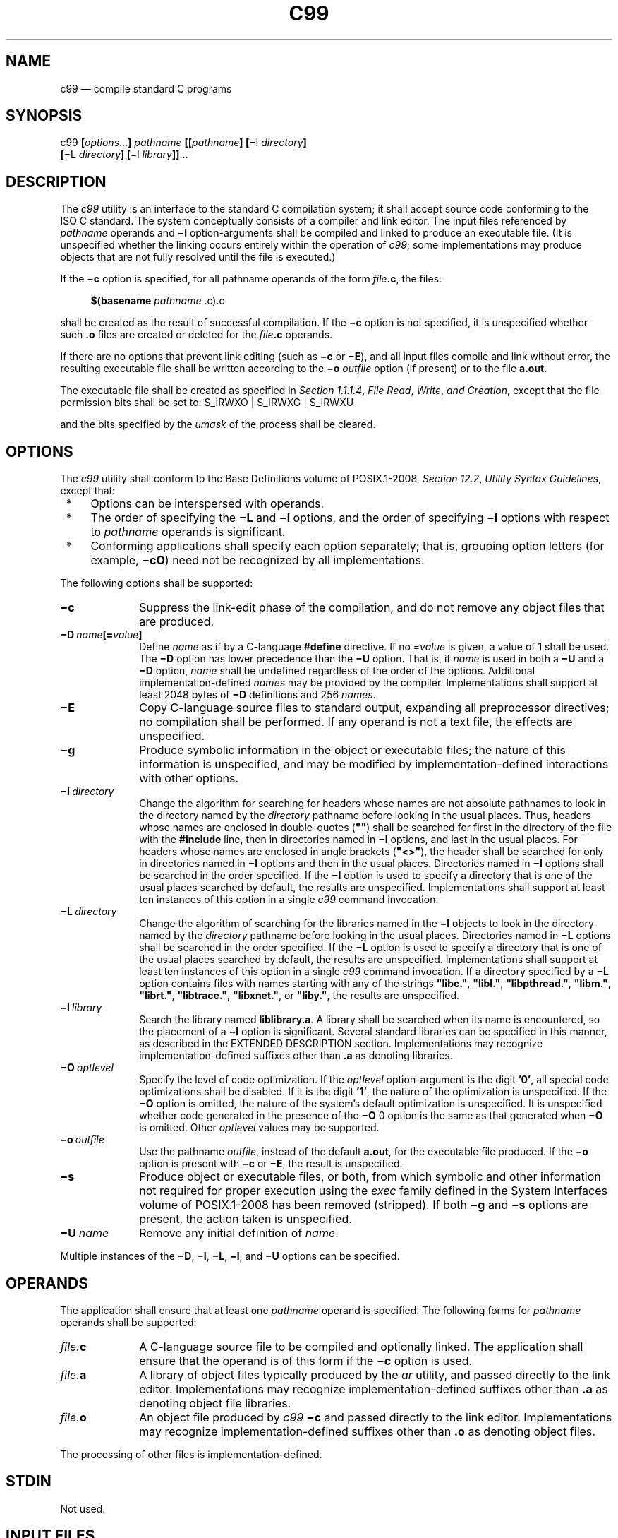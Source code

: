 '\" et
.TH C99 "1" 2013 "IEEE/The Open Group" "POSIX Programmer's Manual"

.SH NAME
c99
\(em compile standard C programs
.SH SYNOPSIS
.LP
.nf
c99 \fB[\fIoptions\fR...\fB] \fIpathname \fB[[\fIpathname\fB] [\fR\(miI \fIdirectory\fB]
    \fB[\fR\(miL \fIdirectory\fB] [\fR\(mil \fIlibrary\fB]]\fR...
.fi
.SH DESCRIPTION
The
.IR c99
utility is an interface to the standard C compilation system; it shall
accept source code conforming to the ISO\ C standard. The system conceptually
consists of a compiler and link editor. The input files referenced by
.IR pathname
operands and
.BR \(mil
option-arguments shall be compiled and linked to produce an executable
file. (It is unspecified whether the linking occurs entirely within the
operation of
.IR c99 ;
some implementations may produce objects that are not fully resolved
until the file is executed.)
.P
If the
.BR \(mic
option is specified, for all pathname operands of the form
.IR file \c
.BR .c ,
the files:
.sp
.RS 4
.nf
\fB
$(basename \fIpathname\fR .c).o
.fi \fR
.P
.RE
.P
shall be created as the result of successful compilation. If the
.BR \(mic
option is not specified, it is unspecified whether such
.BR .o
files are created or deleted for the
.IR file \c
.BR .c
operands.
.P
If there are no options that prevent link editing (such as
.BR \(mic
or
.BR \(miE ),
and all input files compile and link without error, the resulting
executable file shall be written according to the
.BR \(mio
.IR outfile
option (if present) or to the file
.BR a.out .
.P
The executable file shall be created as specified in
.IR "Section 1.1.1.4" ", " "File Read" ", " "Write" ", " "and Creation",
except that the file permission bits shall be set to:
S_IRWXO | S_IRWXG | S_IRWXU
.P
and the bits specified by the
.IR umask
of the process shall be cleared.
.SH OPTIONS
The
.IR c99
utility shall conform to the Base Definitions volume of POSIX.1\(hy2008,
.IR "Section 12.2" ", " "Utility Syntax Guidelines",
except that:
.IP " *" 4
Options can be interspersed with operands.
.IP " *" 4
The order of specifying the
.BR \(miL
and
.BR \(mil
options, and the order of specifying
.BR \(mil
options with respect to
.IR pathname
operands is significant.
.IP " *" 4
Conforming applications shall specify each option separately; that is,
grouping option letters (for example,
.BR \(micO )
need not be recognized by all implementations.
.P
The following options shall be supported:
.IP "\fB\(mic\fP" 10
Suppress the link-edit phase of the compilation, and do not remove any
object files that are produced.
.IP "\fB\(miD\ \fIname\fB[=\fIvalue\fB]\fR" 10
.br
Define
.IR name
as if by a C-language
.BR #define
directive. If no =\c
.IR value
is given, a value of 1 shall be used. The
.BR \(miD
option has lower precedence than the
.BR \(miU
option. That is, if
.IR name
is used in both a
.BR \(miU
and a
.BR \(miD
option,
.IR name
shall be undefined regardless of the order of the options. Additional
implementation-defined
.IR name s
may be provided by the compiler. Implementations shall support at least
2\|048 bytes of
.BR \(miD
definitions and 256
.IR names .
.IP "\fB\(miE\fP" 10
Copy C-language source files to standard output, expanding all
preprocessor directives; no compilation shall be performed. If any
operand is not a text file, the effects are unspecified.
.IP "\fB\(mig\fP" 10
Produce symbolic information in the object or executable files; the
nature of this information is unspecified, and may be modified by
implementation-defined interactions with other options.
.IP "\fB\(miI\ \fIdirectory\fR" 10
Change the algorithm for searching for headers whose names are not
absolute pathnames to look in the directory named by the
.IR directory
pathname before looking in the usual places. Thus, headers whose names
are enclosed in double-quotes (\c
.BR \(dq\^\(dq )
shall be searched for first in the directory of the file with the
.BR #include
line, then in directories named in
.BR \(miI
options, and last in the usual places. For headers whose names are
enclosed in angle brackets (\c
.BR \(dq<\|>\(dq ),
the header shall be searched for only in directories named in
.BR \(miI
options and then in the usual places. Directories named in
.BR \(miI
options shall be searched in the order specified. If the
.BR \(miI
option is used to specify a directory that is one of the usual places
searched by default, the results are unspecified. Implementations shall
support at least ten instances of this option in a single
.IR c99
command invocation.
.IP "\fB\(miL\ \fIdirectory\fR" 10
Change the algorithm of searching for the libraries named in the
.BR \(mil
objects to look in the directory named by the
.IR directory
pathname before looking in the usual places. Directories named in
.BR \(miL
options shall be searched in the order specified. If the
.BR \(miL
option is used to specify a directory that is one of the usual places
searched by default, the results are unspecified. Implementations shall
support at least ten instances of this option in a single
.IR c99
command invocation. If a directory specified by a
.BR \(miL
option contains files with names starting with any of the strings
.BR \(dqlibc.\(dq ,
.BR \(dqlibl.\(dq ,
.BR \(dqlibpthread.\(dq ,
.BR \(dqlibm.\(dq ,
.BR \(dqlibrt.\(dq ,
.BR \(dqlibtrace.\(dq ,
.BR \(dqlibxnet.\(dq ,
or
.BR \(dqliby.\(dq ,
the results are unspecified.
.IP "\fB\(mil\ \fIlibrary\fR" 10
Search the library named
.BR liblibrary.a .
A library shall be searched when its name is encountered, so the
placement of a
.BR \(mil
option is significant. Several standard libraries can be
specified in this manner, as described in the EXTENDED DESCRIPTION
section. Implementations may recognize implementation-defined
suffixes other than
.BR .a
as denoting libraries.
.IP "\fB\(miO\ \fIoptlevel\fR" 10
Specify the level of code optimization. If the
.IR optlevel
option-argument is the digit
.BR '0' ,
all special code optimizations shall be disabled. If it is the digit
.BR '1' ,
the nature of the optimization is unspecified. If the
.BR \(miO
option is omitted, the nature of the system's default optimization is
unspecified. It is unspecified whether code generated in the presence
of the
.BR \(miO
0 option is the same as that generated when
.BR \(miO
is omitted. Other
.IR optlevel
values may be supported.
.IP "\fB\(mio\ \fIoutfile\fR" 10
Use the pathname
.IR outfile ,
instead of the default
.BR a.out ,
for the executable file produced. If the
.BR \(mio
option is present with
.BR \(mic
or
.BR \(miE ,
the result is unspecified.
.IP "\fB\(mis\fP" 10
Produce object or executable files, or both, from which symbolic and
other information not required for proper execution using the
.IR exec
family defined in the System Interfaces volume of POSIX.1\(hy2008 has been removed (stripped). If both
.BR \(mig
and
.BR \(mis
options are present, the action taken is unspecified.
.IP "\fB\(miU\ \fIname\fR" 10
Remove any initial definition of
.IR name .
.P
Multiple instances of the
.BR \(miD ,
.BR \(miI ,
.BR \(miL ,
.BR \(mil ,
and
.BR \(miU
options can be specified.
.SH OPERANDS
The application shall ensure that at least one
.IR pathname
operand is specified. The following forms for
.IR pathname
operands shall be supported:
.IP "\fIfile.\fBc\fR" 10
A C-language source file to be compiled and optionally linked. The
application shall ensure that the operand is of this form if the
.BR \(mic
option is used.
.IP "\fIfile.\fBa\fR" 10
A library of object files typically produced by the
.IR ar
utility, and passed directly to the link editor. Implementations may
recognize implementation-defined suffixes other than
.BR .a
as denoting object file libraries.
.IP "\fIfile.\fBo\fR" 10
An object file produced by
.IR c99
.BR \(mic
and passed directly to the link editor. Implementations may recognize
implementation-defined suffixes other than
.BR .o
as denoting object files.
.P
The processing of other files is implementation-defined.
.SH STDIN
Not used.
.SH "INPUT FILES"
Each input file shall be one of the following: a text file containing a
C-language source program, an object file in the format produced by
.IR c99
.BR \(mic ,
or a library of object files, in the format produced by archiving zero
or more object files, using
.IR ar .
Implementations may supply additional utilities that produce files in
these formats. Additional input file formats are
implementation-defined.
.SH "ENVIRONMENT VARIABLES"
The following environment variables shall affect the execution of
.IR c99 :
.IP "\fILANG\fP" 10
Provide a default value for the internationalization variables that are
unset or null. (See the Base Definitions volume of POSIX.1\(hy2008,
.IR "Section 8.2" ", " "Internationalization Variables"
for the precedence of internationalization variables used to determine
the values of locale categories.)
.IP "\fILC_ALL\fP" 10
If set to a non-empty string value, override the values of all the
other internationalization variables.
.IP "\fILC_CTYPE\fP" 10
Determine the locale for the interpretation of sequences of bytes of
text data as characters (for example, single-byte as opposed to
multi-byte characters in arguments and input files).
.IP "\fILC_MESSAGES\fP" 10
.br
Determine the locale that should be used to affect the format and
contents of diagnostic messages written to standard error.
.IP "\fINLSPATH\fP" 10
Determine the location of message catalogs for the processing of
.IR LC_MESSAGES .
.IP "\fITMPDIR\fP" 10
Provide a pathname that should override the default directory for
temporary files, if any.
On XSI-conforming systems, provide a pathname that shall override the
default directory for temporary files, if any.
.SH "ASYNCHRONOUS EVENTS"
Default.
.SH STDOUT
If more than one
.IR pathname
operand ending in
.BR .c
(or possibly other unspecified suffixes) is given, for each such file:
.sp
.RS 4
.nf
\fB
"%s:\en", <\fIpathname\fR>
.fi \fR
.P
.RE
.P
may be written. These messages, if written, shall precede the
processing of each input file; they shall not be written to the
standard output if they are written to the standard error, as described
in the STDERR section.
.P
If the
.BR \(miE
option is specified, the standard output shall be a text file that
represents the results of the preprocessing stage of the language; it
may contain extra information appropriate for subsequent compilation
passes.
.SH STDERR
The standard error shall be used only for diagnostic messages.
If more than one
.IR pathname
operand ending in
.BR .c
(or possibly other unspecified suffixes) is given, for each such file:
.sp
.RS 4
.nf
\fB
"%s:\en", <\fIpathname\fR>
.fi \fR
.P
.RE
.P
may be written to allow identification of the diagnostic and warning
messages with the appropriate input file. These messages, if written,
shall precede the processing of each input file; they shall not be
written to the standard error if they are written to the standard
output, as described in the STDOUT section.
.P
This utility may produce warning messages about certain conditions that
do not warrant returning an error (non-zero) exit value.
.SH "OUTPUT FILES"
Object files or executable files or both are produced in unspecified
formats. If the pathname of an object file or executable file to be
created by
.IR c99
resolves to an existing directory entry for a file that is not a regular
file, it is unspecified whether
.IR c99
shall attempt to create the file or shall issue a diagnostic and exit
with a non-zero exit status.
.SH "EXTENDED DESCRIPTION"
.SS "Standard Libraries"
.P
The
.IR c99
utility shall recognize the following
.BR \(mil
options for standard libraries:
.IP "\fB\(mil\ c\fR" 10
This option shall make available all interfaces referenced in the System Interfaces volume of POSIX.1\(hy2008,
with the possible exception of those interfaces listed as residing in
.IR <aio.h> ,
.IR <arpa/inet.h> ,
.IR <complex.h> ,
.IR <fenv.h> ,
.IR <math.h> ,
.IR <mqueue.h> ,
.IR <netdb.h> ,
.IR <net/if.h> ,
.IR <netinet/in.h> ,
.IR <pthread.h> ,
.IR <sched.h> ,
.IR <semaphore.h> ,
.IR <spawn.h> ,
.IR <sys/socket.h> ,
\fIpthread_kill\fR(),
and
\fIpthread_sigmask\fR()
in
.IR <signal.h> ,
.IR <trace.h> ,
interfaces marked as optional in
.IR <sys/mman.h> ,
interfaces marked as ADV (Advisory Information) in
.IR <fcntl.h> ,
and interfaces beginning with the prefix clock_ or time_ in
.IR <time.h> .
This option shall not be required to be present to cause a search of
this library.
.IP "\fB\(mil\ l\fR" 10
This option shall make available all interfaces required by the
C-language output of
.IR lex
that are not made available through the
.BR "\(mil\ c"
option.
.IP "\fB\(mil\ pthread\fR" 10
This option shall make available all interfaces referenced in
.IR <pthread.h> 
and
\fIpthread_kill\fR()
and
\fIpthread_sigmask\fR()
referenced in
.IR <signal.h> .
An implementation may search this library in the absence of this
option.
.IP "\fB\(mil\ m\fR" 10
This option shall make available all interfaces referenced in
.IR <math.h> ,
.IR <complex.h> ,
and
.IR <fenv.h> .
An implementation may search this library in the absence of this
option.
.IP "\fB\(mil\ rt\fR" 10
This option shall make available all interfaces referenced in
.IR <aio.h> ,
.IR <mqueue.h> ,
.IR <sched.h> ,
.IR <semaphore.h> ,
and
.IR <spawn.h> ,
interfaces marked as optional in
.IR <sys/mman.h> ,
interfaces marked as ADV (Advisory Information) in
.IR <fcntl.h> ,
and interfaces beginning with the prefix clock_ and time_ in
.IR <time.h> .
An implementation may search this library in the absence of this
option.
.IP "\fB\(mil\ trace\fR" 10
This option shall make available all interfaces referenced in
.IR <trace.h> .
An implementation may search this library in the absence of this
option.
.IP "\fB\(mil\ xnet\fR" 10
This option shall make available all interfaces referenced in
.IR <arpa/inet.h> ,
.IR <netdb.h> ,
.IR <net/if.h> ,
.IR <netinet/in.h> ,
and
.IR <sys/socket.h> .
An implementation may search this library in the absence of this
option.
.IP "\fB\(mil\ y\fR" 10
This option shall make available all interfaces required by the
C-language output of
.IR yacc
that are not made available through the
.BR "\(mil\ c"
option.
.P
In the absence of options that inhibit invocation of the link editor,
such as
.BR \(mic
or
.BR \(miE ,
the
.IR c99
utility shall cause the equivalent of a
.BR "\(mil\ c"
option to be passed to the link editor after the last
.IR pathname
operand or
.BR \(mil
option, causing it to be searched after all other object files and
libraries are loaded.
.P
It is unspecified whether the libraries
.BR libc.a ,
.BR libl.a ,
.BR libm.a ,
.BR libpthread.a ,
.BR librt.a ,
.BR libtrace.a ,
.BR libxnet.a ,
or
.BR liby.a
exist as regular files. The implementation may accept as
.BR \(mil
option-arguments names of objects that do not exist as regular files.
.SS "External Symbols"
.P
The C compiler and link editor shall support the significance of
external symbols up to a length of at least 31 bytes; the action taken
upon encountering symbols exceeding the implementation-defined
maximum symbol length is unspecified.
.P
The compiler and link editor shall support a minimum of 511 external
symbols per source or object file, and a minimum of 4\|095 external
symbols in total. A diagnostic message shall be written to the standard
output if the implementation-defined limit is exceeded; other actions
are unspecified.
.SS "Header Search"
.P
If a file with the same name as one of the standard headers defined in the Base Definitions volume of POSIX.1\(hy2008,
.IR "Chapter 13" ", " "Headers",
not provided as part of the implementation, is placed in any of the
usual places that are searched by default for headers, the results are
unspecified.
.SS "Programming Environments"
.P
All implementations shall support one of the following programming
environments as a default. Implementations may support more than one
of the following programming environments. Applications can use
\fIsysconf\fR()
or
.IR getconf
to determine which programming environments are supported.
.br
.sp
.ce 1
\fBTable 4-4: Programming Environments: Type Sizes\fR
.TS
center box tab(!);
cB | cB | cB | cB | cB
cB | cB | cB | cB | cB
l | n | n | n | n.
Programming Environment!Bits in!Bits in!Bits in!Bits in
\fIgetconf\fP Name!int!long!pointer!off_t
_
_POSIX_V7_ILP32_OFF32!32!32!32!32
_POSIX_V7_ILP32_OFFBIG!32!32!32!\(>=64
_POSIX_V7_LP64_OFF64!32!64!64!64
_POSIX_V7_LPBIG_OFFBIG!\(>=32!\(>=64!\(>=64!\(>=64
.TE
.P
All implementations shall support one or more environments where the
widths of the following types are no greater than the width of type
.BR long :
.TS
tab(!) center;
lB lB lB.
T{
.nf
blksize_t
cc_t
mode_t
nfds_t
pid_t
T}!T{
.nf
ptrdiff_t
size_t
speed_t
ssize_t
suseconds_t
T}!T{
.nf
tcflag_t
wchar_t
wint_t
.fi
T}
.TE
.P
The executable files created when these environments are selected shall
be in a proper format for execution by the
.IR exec
family of functions. Each environment may be one of the ones in
.IR "Table 4-4, Programming Environments: Type Sizes",
or it may be another environment. The names for the environments that
meet this requirement shall be output by a
.IR getconf
command using the POSIX_V7_WIDTH_RESTRICTED_ENVS argument, as a
<newline>-separated
list of names suitable for use with the
.IR getconf
.BR \(miv
option. If more than one environment meets the requirement, the names
of all such environments shall be output on separate lines. Any of
these names can then be used in a subsequent
.IR getconf
command to obtain the flags specific to that environment with the
following suffixes added as appropriate:
.IP _CFLAGS 10
To get the C compiler flags.
.IP _LDFLAGS 10
To get the linker/loader flags.
.IP _LIBS 10
To get the libraries.
.P
This requirement may be removed in a future version.
.P
When this utility processes a file containing a function called
\fImain\fR(),
it shall be defined with a return type equivalent to
.BR int .
Using return from the initial call to
\fImain\fR()
shall be equivalent (other than with respect to language scope issues)
to calling
\fIexit\fR()
with the returned value. Reaching the end of the initial call to
\fImain\fR()
shall be equivalent to calling
.IR exit (0).
The implementation shall not declare a prototype for this function.
.P
Implementations provide configuration strings for C compiler flags,
linker/loader flags, and libraries for each supported environment.
When an application needs to use a specific programming environment
rather than the implementation default programming environment while
compiling, the application shall first verify that the implementation
supports the desired environment. If the desired programming
environment is supported, the application shall then invoke
.IR c99
with the appropriate C compiler flags as the first options for the
compile, the appropriate linker/loader flags after any other options
except
.BR \(mil
but before any operands or
.BR \(mil
options, and the appropriate libraries at the end of the operands
and
.BR \(mil
options.
.P
Conforming applications shall not attempt to link together object files
compiled for different programming models. Applications shall also be
aware that binary data placed in shared memory or in files might not be
recognized by applications built for other programming models.
.br
.sp
.ce 1
\fBTable 4-5: Programming Environments: \fIc99\fP Arguments\fR
.TS
center box tab(!);
cB | cB | cB
cB | cB | cB
l | l | l.
Programming Environment!!\fIc99\fP Arguments
\fIgetconf\fP Name!Use!\fIgetconf\fP Name
_
_POSIX_V7_ILP32_OFF32!C Compiler Flags!POSIX_V7_ILP32_OFF32_CFLAGS
!Linker/Loader Flags!POSIX_V7_ILP32_OFF32_LDFLAGS
!Libraries!POSIX_V7_ILP32_OFF32_LIBS
_
_POSIX_V7_ILP32_OFFBIG!C Compiler Flags!POSIX_V7_ILP32_OFFBIG_CFLAGS
!Linker/Loader Flags!POSIX_V7_ILP32_OFFBIG_LDFLAGS
!Libraries!POSIX_V7_ILP32_OFFBIG_LIBS
_
_POSIX_V7_LP64_OFF64!C Compiler Flags!POSIX_V7_LP64_OFF64_CFLAGS
!Linker/Loader Flags!POSIX_V7_LP64_OFF64_LDFLAGS
!Libraries!POSIX_V7_LP64_OFF64_LIBS
_
_POSIX_V7_LPBIG_OFFBIG!C Compiler Flags!POSIX_V7_LPBIG_OFFBIG_CFLAGS
!Linker/Loader Flags!POSIX_V7_LPBIG_OFFBIG_LDFLAGS
!Libraries!POSIX_V7_LPBIG_OFFBIG_LIBS
.TE
.P
In addition to the type size programming environments above, all
implementations also support a multi-threaded programming environment
that is orthogonal to all of the programming environments listed above.
The
.IR getconf
utility can be used to get flags for the threaded programming environment,
as indicated in
.IR "Table 4-6, Threaded Programming Environment: \fIc99\fP Arguments".
.sp
.ce 1
\fBTable 4-6: Threaded Programming Environment: \fIc99\fP Arguments\fR
.TS
center box tab(!);
cB | cB | cB
cB | cB | cB
l | l | l.
Programming Environment!!\fIc99\fP Arguments
\fIgetconf\fP Name!Use!\fIgetconf\fP Name
_
_POSIX_THREADS!C Compiler Flags!POSIX_V7_THREADS_CFLAGS
!Linker/Loader Flags!POSIX_V7_THREADS_LDFLAGS
.TE
.P
These programming environment flags may be used in conjunction with any
of the type size programming environments supported by the implementation.
.SH "EXIT STATUS"
The following exit values shall be returned:
.IP "\00" 6
Successful compilation or link edit.
.IP >0 6
An error occurred.
.SH "CONSEQUENCES OF ERRORS"
When
.IR c99
encounters a compilation error that causes an object file not to be
created, it shall write a diagnostic to standard error and continue to
compile other source code operands, but it shall not perform the link
phase and return a non-zero exit status. If the link edit is
unsuccessful, a diagnostic message shall be written to standard error
and
.IR c99
exits with a non-zero status. A conforming application shall rely on the
exit status of
.IR c99 ,
rather than on the existence or mode of the executable file.
.LP
.IR "The following sections are informative."
.SH "APPLICATION USAGE"
Since the
.IR c99
utility usually creates files in the current directory during the
compilation process, it is typically necessary to run the
.IR c99
utility in a directory in which a file can be created.
.P
On systems providing POSIX Conformance (see the Base Definitions volume of POSIX.1\(hy2008,
.IR "Chapter 2" ", " "Conformance"),
.IR c99
is required only with the C-Language Development option;
XSI-conformant systems always provide
.IR c99 .
.P
Some historical implementations have created
.BR .o
files when
.BR \(mic
is not specified and more than one source file is given. Since this
area is left unspecified, the application cannot rely on
.BR .o
files being created, but it also must be prepared for any related
.BR .o
files that already exist being deleted at the completion of the link
edit.
.P
There is the possible implication that if a user supplies versions of
the standard functions (before they would be encountered by an implicit
.BR "\(mil\ c"
or explicit
.BR "\(mil\ m" ),
that those versions would be used in place of the standard versions.
There are various reasons this might not be true (functions defined as
macros, manipulations for clean name space, and so on), so the
existence of files named in the same manner as the standard libraries
within the
.BR \(miL
directories is explicitly stated to produce unspecified behavior.
.P
All of the functions specified in the System Interfaces volume of POSIX.1\(hy2008 may be made visible by
implementations when the Standard C Library is searched. Conforming
applications must explicitly request searching the other standard
libraries when functions made visible by those libraries are used.
.P
In the ISO\ C standard the mapping from physical source characters to the C
source character set is implementation-defined. Implementations may
strip white-space characters before the terminating
<newline>
of a (physical) line as part of this mapping and, as a consequence
of this, one or more white-space characters (and no other characters)
between a
<backslash>
character and the
<newline>
character that terminates the line produces implementation-defined
results. Portable applications should not use such constructs.
.P
Some
.IR c99
compilers not conforming to POSIX.1\(hy2008 do not support trigraphs by default.
.SH EXAMPLES
.IP " 1." 4
The following usage example compiles
.BR foo.c
and creates the executable file
.BR foo :
.RS 4 
.sp
.RS 4
.nf
\fB
c99 \(mio foo foo.c
.fi \fR
.P
.RE
.P
The following usage example compiles
.BR foo.c
and creates the object file
.BR foo.o :
.sp
.RS 4
.nf
\fB
c99 \(mic foo.c
.fi \fR
.P
.RE
.P
The following usage example compiles
.BR foo.c
and creates the executable file
.BR a.out :
.sp
.RS 4
.nf
\fB
c99 foo.c
.fi \fR
.P
.RE
.P
The following usage example compiles
.BR foo.c ,
links it with
.BR bar.o ,
and creates the executable file
.BR a.out .
It may also create and leave
.BR foo.o :
.sp
.RS 4
.nf
\fB
c99 foo.c bar.o
.fi \fR
.P
.RE
.RE
.IP " 2." 4
The following example shows how an application using threads interfaces
can test for support of and use a programming environment supporting
32-bit
.BR int ,
.BR long ,
and
.BR pointer
types and an
.BR off_t
type using at least 64 bits:
.RS 4 
.sp
.RS 4
.nf
\fB
offbig_env=$(getconf _POSIX_V7_ILP32_OFFBIG)
if [ $offbig_env != "-1" ] && [ $offbig_env != "undefined" ]
then
    c99 $(getconf POSIX_V7_ILP32_OFFBIG_CFLAGS) \e
    $(getconf POSIX_V7_THREADS_CFLAGS) -D_XOPEN_SOURCE=700 \e
    $(getconf POSIX_V7_ILP32_OFFBIG_LDFLAGS) \e
    $(getconf POSIX_V7_THREADS_LDFLAGS) foo.c -o foo \e
    $(getconf POSIX_V7_ILP32_OFFBIG_LIBS) \e
    -l pthread
else
    echo ILP32_OFFBIG programming environment not supported
    exit 1
fi
.fi \fR
.P
.RE
.RE
.IP " 3." 4
The following examples clarify the use and interactions of
.BR \(miL
and
.BR \(mil
options.
.RS 4 
.P
Consider the case in which module
.BR a.c
calls function
\fIf\fR()
in library
.BR libQ.a ,
and module
.BR b.c
calls function
\fIg\fR()
in library
.BR libp.a .
Assume that both libraries reside in
.BR /a/b/c .
The command line to compile and link in the desired way is:
.sp
.RS 4
.nf
\fB
c99 \(miL /a/b/c main.o a.c \(mil Q b.c \(mil p
.fi \fR
.P
.RE
.P
In this case the
.BR \(miL
option need only precede the first
.BR \(mil
option, since both
.BR libQ.a
and
.BR libp.a
reside in the same directory.
.P
Multiple
.BR \(miL
options can be used when library name collisions occur. Building on
the previous example, suppose that the user wants to use a new
.BR libp.a ,
in
.BR /a/a/a ,
but still wants
\fIf\fR()
from
.BR /a/b/c/libQ.a :
.sp
.RS 4
.nf
\fB
c99 \(miL /a/a/a \(miL /a/b/c main.o a.c \(mil Q b.c \(mil p
.fi \fR
.P
.RE
.P
In this example, the linker searches the
.BR \(miL
options in the order specified, and finds
.BR /a/a/a/libp.a
before
.BR /a/b/c/libp.a
when resolving references for
.BR b.c .
The order of the
.BR \(mil
options is still important, however.
.RE
.IP " 4." 4
The following example shows how an application can use a programming
environment where the widths of the following types:
.BR blksize_t ,
.BR cc_t ,
.BR mode_t ,
.BR nfds_t ,
.BR pid_t ,
.BR ptrdiff_t ,
.BR size_t ,
.BR speed_t ,
.BR ssize_t ,
.BR suseconds_t ,
.BR tcflag_t ,
.BR wchar_t ,
.BR wint_t
.RS 4 
.P
are no greater than the width of type
.BR long :
.sp
.RS 4
.nf
\fB
# First choose one of the listed environments ...
.P
# ... if there are no additional constraints, the first one will do:
CENV=$(getconf POSIX_V7_WIDTH_RESTRICTED_ENVS | head -n l)
.P
# ... or, if an environment that supports large files is preferred,
# look for names that contain "OFF64" or "OFFBIG". (This chooses
# the last one in the list if none match.)
for CENV in $(getconf POSIX_V7_WIDTH_RESTRICTED_ENVS)
do
    case $CENV in
    *OFF64*|*OFFBIG*) break ;;
    esac
done
.P
# The chosen environment name can now be used like this:
.P
c99 $(getconf ${CENV}_CFLAGS) -D _POSIX_C_SOURCE=200809L \e
$(getconf ${CENV}_LDFLAGS) foo.c -o foo \e
$(getconf ${CENV}_LIBS)
.fi \fR
.P
.RE
.RE
.SH RATIONALE
The
.IR c99
utility is based on the
.IR c89
utility originally introduced in the ISO\ POSIX\(hy2:\|1993 standard.
.P
Some of the changes from
.IR c89
include the ability to intersperse options and operands (which many
.IR c89
implementations allowed despite it not being specified),
the description of
.BR \(mil
as an option instead of an operand, and the modification to the contents
of the Standard Libraries section to account for new headers and options;
for example,
.IR <spawn.h> 
added to the description of
.BR "\(mil\ rt" ,
and
.BR "\(mil\ trace"
added for the Tracing option.
.P
POSIX.1\(hy2008 specifies that the
.IR c99
utility must be able to use regular files for
.BR *.o
files and for
.BR a.out
files. Implementations are free to overwrite existing files of other
types when attempting to create object files and executable files, but
are not required to do so. If something other than a regular file is
specified and using it fails for any reason,
.IR c99
is required to issue a diagnostic message and exit with a non-zero exit
status. But for some file types, the problem may not be noticed for a
long time. For example, if a FIFO named
.BR a.out
exists in the current directory,
.IR c99
may attempt to open
.BR a.out
and will hang in the
\fIopen\fR()
call until another process opens the FIFO for reading. Then
.IR c99
may write most of the
.BR a.out
to the FIFO and fail when it tries to seek back close to the start of
the file to insert a timestamp (FIFOs are not seekable files). The
.IR c99
utility is also allowed to issue a diagnostic immediately if it
encounters an
.BR a.out
or
.BR *.o
file that is not a regular file. For portable use, applications should
ensure that any
.BR a.out ,
.BR \(mio
option-argument, or
.BR *.o
files corresponding to any
.BR *.c
files do not conflict with names already in use that are not regular
files or symbolic links that point to regular files.
.P
On many systems, multi-threaded applications run in a programming
environment that is distinct from that used by single-threaded
applications. This multi-threaded programming environment (in addition
to needing to specify
.BR "\(mil pthread"
at link time) may require additional flags to be set when headers are
processed at compile time (\c
.BR \(miD_REENTRANT
being common). This programming environment is orthogonal to the type
size programming environments discussed above and listed in
.IR "Table 4-4, Programming Environments: Type Sizes".
This version of the standard adds
.IR getconf
utility calls to provide the C compiler flags and linker/loader flags
needed to support multi-threaded applications. Note that on a system
where single-threaded applications are a special case of a multi-threaded
application, both of these
.IR getconf
calls may return NULL strings; on other implementations both of
these strings may be non-NULL strings.
.P
The C standardization committee invented trigraphs (e.g.,
.BR \(dq??!\(dq 
to represent
.BR '|' )
to address character portability problems in development environments
based on national variants of the 7-bit ISO/IEC\ 646:\|1991 standard character set. However,
these environments were already obsolete by the time the first ISO\ C standard was
published, and in practice trigraphs have not been used for their intended
purpose, and usually are intended to have their original meaning in K&R C.
For example, in practice a C-language source string like
.BR \(dqWhat??!\(dq 
is usually intended to end in two
<question-mark>
characters and an
<exclamation-mark>,
not in
.BR '|' .
.SH "FUTURE DIRECTIONS"
None.
.SH "SEE ALSO"
.IR "Section 1.1.1.4" ", " "File Read" ", " "Write" ", " "and Creation",
.IR "\fIar\fR\^",
.IR "\fIgetconf\fR\^",
.IR "\fImake\fR\^",
.IR "\fInm\fR\^",
.IR "\fIstrip\fR\^",
.IR "\fIumask\fR\^"
.P
The Base Definitions volume of POSIX.1\(hy2008,
.IR "Chapter 8" ", " "Environment Variables",
.IR "Section 12.2" ", " "Utility Syntax Guidelines",
.IR "Chapter 13" ", " "Headers"
.P
The System Interfaces volume of POSIX.1\(hy2008,
.IR "\fIexec\fR\^",
.IR "\fIsysconf\fR\^(\|)"
.SH COPYRIGHT
Portions of this text are reprinted and reproduced in electronic form
from IEEE Std 1003.1, 2013 Edition, Standard for Information Technology
-- Portable Operating System Interface (POSIX), The Open Group Base
Specifications Issue 7, Copyright (C) 2013 by the Institute of
Electrical and Electronics Engineers, Inc and The Open Group.
(This is POSIX.1-2008 with the 2013 Technical Corrigendum 1 applied.) In the
event of any discrepancy between this version and the original IEEE and
The Open Group Standard, the original IEEE and The Open Group Standard
is the referee document. The original Standard can be obtained online at
http://www.unix.org/online.html .

Any typographical or formatting errors that appear
in this page are most likely
to have been introduced during the conversion of the source files to
man page format. To report such errors, see
https://www.kernel.org/doc/man-pages/reporting_bugs.html .

